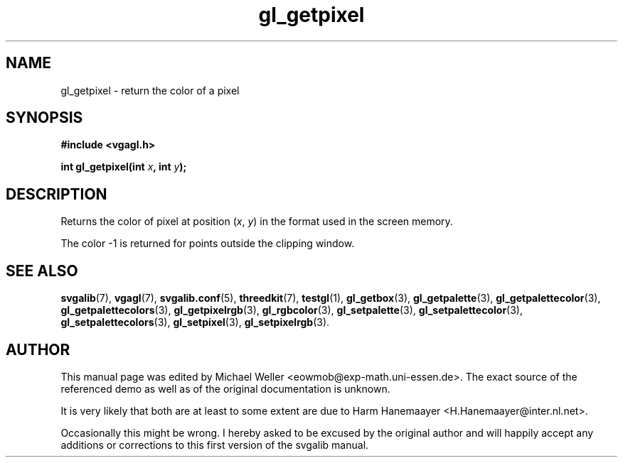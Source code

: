 .TH gl_getpixel 3 "2 Aug 1997" "Svgalib (>= 1.2.11)" "Svgalib User Manual"
.SH NAME
gl_getpixel \- return the color of a pixel

.SH SYNOPSIS
.B #include <vgagl.h>

.BI "int gl_getpixel(int " x ", int " y );

.SH DESCRIPTION
Returns the color of pixel at position
.RI ( x ", " y )
in the format used in the screen memory.

The color -1 is returned for points outside the clipping window.

.SH SEE ALSO

.BR svgalib (7),
.BR vgagl (7),
.BR svgalib.conf (5),
.BR threedkit (7),
.BR testgl (1),
.BR gl_getbox (3),
.BR gl_getpalette (3),
.BR gl_getpalettecolor (3),
.BR gl_getpalettecolors (3),
.BR gl_getpixelrgb (3),
.BR gl_rgbcolor (3),
.BR gl_setpalette (3),
.BR gl_setpalettecolor (3),
.BR gl_setpalettecolors (3),
.BR gl_setpixel (3),
.BR gl_setpixelrgb (3).

.SH AUTHOR

This manual page was edited by Michael Weller <eowmob@exp-math.uni-essen.de>. The
exact source of the referenced demo as well as of the original documentation is
unknown.

It is very likely that both are at least to some extent are due to
Harm Hanemaayer <H.Hanemaayer@inter.nl.net>.

Occasionally this might be wrong. I hereby
asked to be excused by the original author and will happily accept any additions or corrections
to this first version of the svgalib manual.
